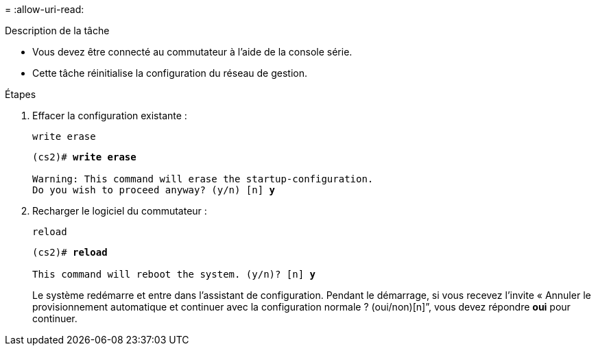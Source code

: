 = 
:allow-uri-read: 


.Description de la tâche
* Vous devez être connecté au commutateur à l'aide de la console série.
* Cette tâche réinitialise la configuration du réseau de gestion.


.Étapes
. Effacer la configuration existante :
+
`write erase`

+
[listing, subs="+quotes"]
----
(cs2)# *write erase*

Warning: This command will erase the startup-configuration.
Do you wish to proceed anyway? (y/n) [n] *y*
----
. Recharger le logiciel du commutateur :
+
`reload`

+
[listing, subs="+quotes"]
----
(cs2)# *reload*

This command will reboot the system. (y/n)? [n] *y*
----
+
Le système redémarre et entre dans l'assistant de configuration.  Pendant le démarrage, si vous recevez l'invite « Annuler le provisionnement automatique et continuer avec la configuration normale ?  (oui/non)[n]”, vous devez répondre *oui* pour continuer.


